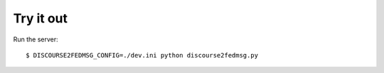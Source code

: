 Try it out
----------

Run the server::

    $ DISCOURSE2FEDMSG_CONFIG=./dev.ini python discourse2fedmsg.py
